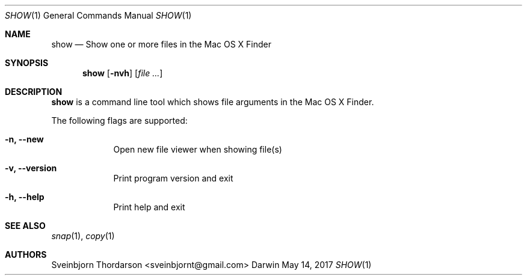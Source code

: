 .Dd May 14, 2017
.Dt SHOW 1
.Os Darwin
.Sh NAME
.Nm show
.Nd Show one or more files in the Mac OS X Finder
.Sh SYNOPSIS
.Nm
.Op Fl nvh
.Op Ar
.Sh DESCRIPTION
.Nm
is a command line tool which shows file arguments in the Mac
OS X Finder.
.Pp
The following flags are supported:
.Bl -tag -width -indent
.It Fl n, -new
Open new file viewer when showing file(s)
.It Fl v, -version
Print program version and exit
.It Fl h, -help
Print help and exit
.El
.Sh SEE ALSO
.Xr snap 1 ,
.Xr copy 1
.Sh AUTHORS
.An Sveinbjorn Thordarson <sveinbjornt@gmail.com>
